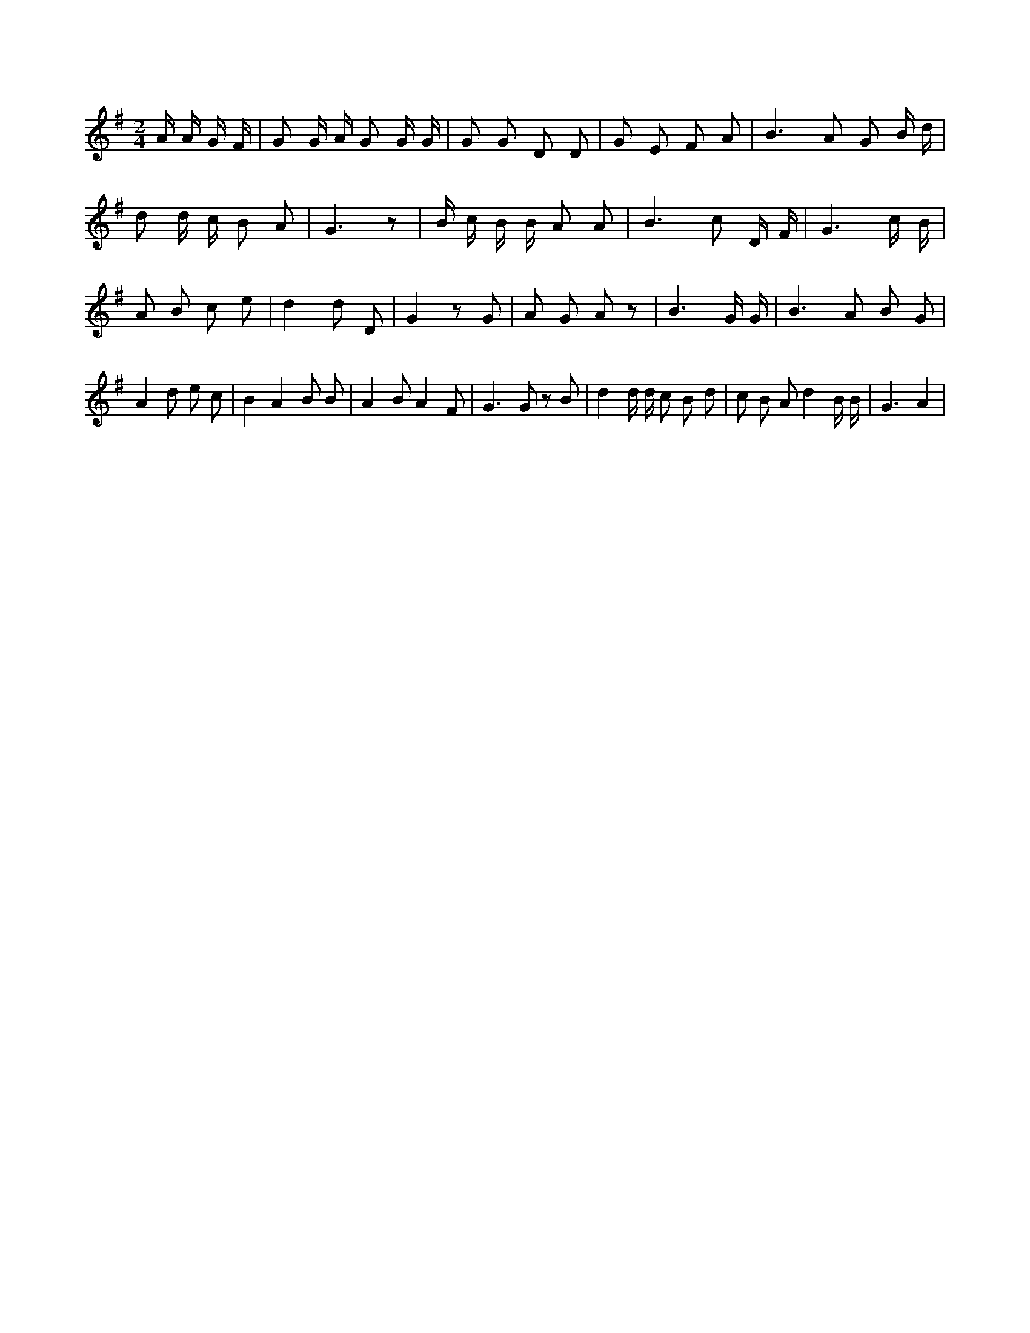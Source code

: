 X:695
L:1/8
M:2/4
K:Gclef
2 A/2 A/2 G/2 F/2 | G G/2 A/2 G G/2 G/2 | G G D D | G E F A | B2 > A2 G B/2 d/2 | d d/2 c/2 B A | G3 z | B/2 c/2 B/2 B/2 A A | B2 > c2 D/2 F/2 | G3 c/2 B/2 | A B c e | d2 d D | G2 z G | A G A z | B3 G/2 G/2 | B2 > A2 B G | A2 d e c | B2 A2 B B | A2 B A2 F | G2 > G2 z B | d2 d/2 d/2 c B d | c B A d2 B/2 B/2 | G3 A2 |
